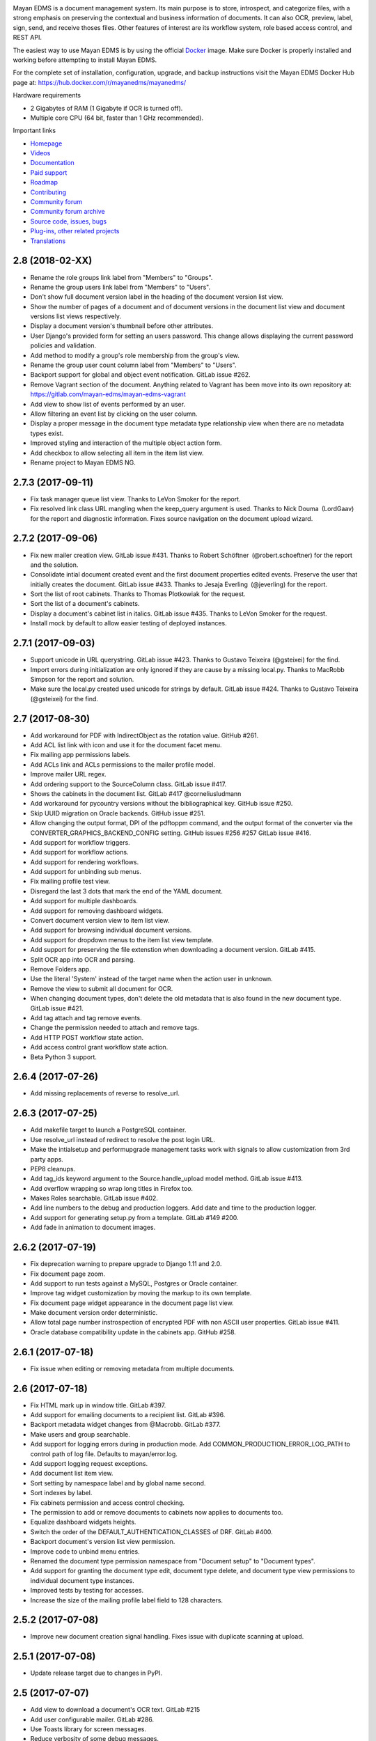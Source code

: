 |pypi| |builds| |coverage| |python| |license|


.. image:: https://gitlab.com/mayan-edms/mayan-edms/raw/master/docs/_static/mayan_logo.png
    :align: center
    :width: 200
    :height: 200

Mayan EDMS is a document management system. Its main purpose is to store,
introspect, and categorize files, with a strong emphasis on preserving the
contextual and business information of documents. It can also OCR, preview,
label, sign, send, and receive thoses files. Other features of interest
are its workflow system, role based access control, and REST API.

.. image:: https://gitlab.com/mayan-edms/mayan-edms/raw/master/docs/_static/overview.gif
    :align: center


The easiest way to use Mayan EDMS is by using the official Docker_ image.
Make sure Docker is properly installed and working before attempting to install
Mayan EDMS.

For the complete set of installation, configuration, upgrade, and backup
instructions visit the Mayan EDMS Docker Hub page at:
https://hub.docker.com/r/mayanedms/mayanedms/

.. _Docker: https://www.docker.com/

Hardware requirements

- 2 Gigabytes of RAM (1 Gigabyte if OCR is turned off).
- Multiple core CPU (64 bit, faster than 1 GHz recommended).


Important links

- `Homepage <http://www.mayan-edms.com>`__
- `Videos <https://www.youtube.com/channel/UCJOOXHP1MJ9lVA7d8ZTlHPw>`__
- `Documentation <http://mayan.readthedocs.io/en/stable/>`__
- `Paid support <http://www.mayan-edms.com/providers/>`__
- `Roadmap <https://gitlab.com/mayan-edms/mayan-edms/wikis/roadmap>`__
- `Contributing <https://gitlab.com/mayan-edms/mayan-edms/blob/master/CONTRIBUTING.md>`__
- `Community forum <https://groups.google.com/forum/#!forum/mayan-edms>`__
- `Community forum archive <http://mayan-edms.1003.x6.nabble.com/>`__
- `Source code, issues, bugs <https://gitlab.com/mayan-edms/mayan-edms>`__
- `Plug-ins, other related projects <https://gitlab.com/mayan-edms/>`__
- `Translations <https://www.transifex.com/rosarior/mayan-edms/>`__



.. |pypi| image:: http://img.shields.io/pypi/v/mayan-edms.svg
   :target: http://badge.fury.io/py/mayan-edms
.. |builds| image:: https://gitlab.com/mayan-edms/mayan-edms/badges/master/build.svg
   :target: https://gitlab.com/mayan-edms/mayan-edms/pipelines
.. |coverage| image:: https://codecov.io/gitlab/mayan-edms/mayan-edms/coverage.svg?branch=master
   :target: https://codecov.io/gitlab/mayan-edms/mayan-edms?branch=master
.. |python| image:: https://img.shields.io/pypi/pyversions/mayan-edms.svg
.. |license| image:: https://img.shields.io/pypi/l/mayan-edms.svg?style=flat


2.8 (2018-02-XX)
================
- Rename the role groups link label from "Members" to "Groups".
- Rename the group users link label from "Members" to "Users".
- Don't show full document version label in the heading of the document
  version list view.
- Show the number of pages of a document and of document versions in
  the document list view and document versions list views respectively.
- Display a document version's thumbnail before other attributes.
- User Django's provided form for setting an users password.
  This change allows displaying the current password policies
  and validation.
- Add method to modify a group's role membership from the group's
  view.
- Rename the group user count column label from "Members" to "Users".
- Backport support for global and object event notification.
  GitLab issue #262.
- Remove Vagrant section of the document. Anything related to
  Vagrant has been move into its own repository at:
  https://gitlab.com/mayan-edms/mayan-edms-vagrant
- Add view to show list of events performed by an user.
- Allow filtering an event list by clicking on the user column.
- Display a proper message in the document type metadata type relationship
  view when there are no metadata types exist.
- Improved styling and interaction of the multiple object action form.
- Add checkbox to allow selecting all item in the item list view.
- Rename project to Mayan EDMS NG.

2.7.3 (2017-09-11)
==================
- Fix task manager queue list view. Thanks to LeVon Smoker for
  the report.
- Fix resolved link class URL mangling when the keep_query argument is
  used. Thanks to Nick Douma (LordGaav) for the report and diagnostic
  information. Fixes source navigation on the document upload wizard.

2.7.2 (2017-09-06)
==================
- Fix new mailer creation view. GitLab issue #431.
  Thanks to Robert Schöftner (@robert.schoeftner) for the
  report and the solution.
- Consolidate intial document created event and the first
  document properties edited events. Preserve the user that
  initially creates the document. GitLab issue #433. Thanks
  to Jesaja Everling (@jeverling) for the report.
- Sort the list of root cabinets. Thanks to Thomas Plotkowiak
  for the request.
- Sort the list of a document's cabinets.
- Display a document's cabinet list in italics. GitLab issue #435.
  Thanks to LeVon Smoker for the request.
- Install mock by default to allow easier testing of deployed
  instances.

2.7.1 (2017-09-03)
==================
- Support unicode in URL querystring. GitLab issue #423.
  Thanks to Gustavo Teixeira (@gsteixei) for the find.
- Import errors during initialization are only ignored
  if they are cause by a missing local.py. Thanks to
  MacRobb Simpson for the report and solution.
- Make sure the local.py created used unicode for strings
  by default. GitLab issue #424. Thanks to Gustavo Teixeira
  (@gsteixei) for the find.

2.7 (2017-08-30)
================
- Add workaround for PDF with IndirectObject as the
  rotation value. GitHub #261.
- Add ACL list link with icon and use it for the document facet menu.
- Fix mailing app permissions labels.
- Add ACLs link and ACLs permissions to the mailer profile model.
- Improve mailer URL regex.
- Add ordering support to the SourceColumn class. GitLab issue #417.
- Shows the cabinets in the document list. GitLab #417 @corneliusludmann
- Add workaround for pycountry versions without the bibliographical key.
  GitHub issue #250.
- Skip UUID migration on Oracle backends. GitHub issue #251.
- Allow changing the output format, DPI of the pdftoppm command, and
  the output format of the converter via the CONVERTER_GRAPHICS_BACKEND_CONFIG
  setting. GitHub issues #256 #257 GitLab issue #416.
- Add support for workflow triggers.
- Add support for workflow actions.
- Add support for rendering workflows.
- Add support for unbinding sub menus.
- Fix mailing profile test view.
- Disregard the last 3 dots that mark the end of the YAML document.
- Add support for multiple dashboards.
- Add support for removing dashboard widgets.
- Convert document version view to item list view.
- Add support for browsing individual document versions.
- Add support for dropdown menus to the item list view template.
- Add support for preserving the file extenstion when downloading a document
  version. GitLab #415.
- Split OCR app into OCR and parsing.
- Remove Folders app.
- Use the literal 'System' instead of the target name when
  the action user in unknown.
- Remove the view to submit all document for OCR.
- When changing document types, don't delete the old metadata that is
  also found in the new document type. GitLab issue #421.
- Add tag attach and tag remove events.
- Change the permission needed to attach and remove tags.
- Add HTTP POST workflow state action.
- Add access control grant workflow state action.
- Beta Python 3 support.

2.6.4 (2017-07-26)
==================
- Add missing replacements of reverse to resolve_url.

2.6.3 (2017-07-25)
==================
- Add makefile target to launch a PostgreSQL container.
- Use resolve_url instead of redirect to resolve the post login URL.
- Make the intialsetup and performupgrade management tasks work
  with signals to allow customization from 3rd party apps.
- PEP8 cleanups.
- Add tag_ids keyword argument to the Source.handle_upload
  model method. GitLab issue #413.
- Add overflow wrapping so wrap long titles in Firefox too.
- Makes Roles searchable. GitLab issue #402.
- Add line numbers to the debug and production loggers.
  Add date and time to the production logger.
- Add support for generating setup.py from a template. GitLab
  #149 #200.
- Add fade in animation to document images.

2.6.2 (2017-07-19)
==================
- Fix deprecation warning to prepare upgrade to Django 1.11 and 2.0.
- Fix document page zoom.
- Add support to run tests against a MySQL, Postgres or Oracle container.
- Improve tag widget customization by moving the markup to its own template.
- Fix document page widget appearance in the document page list view.
- Make document version order deterministic.
- Allow total page number instrospection of encrypted PDF with non ASCII user properties. GitLab issue #411.
- Oracle database compatibility update in the cabinets app. GitHub #258.

2.6.1 (2017-07-18)
==================
- Fix issue when editing or removing metadata from multiple documents.

2.6 (2017-07-18)
================
- Fix HTML mark up in window title. GitLab #397.
- Add support for emailing documents to a recipient list. GitLab #396.
- Backport metadata widget changes from @Macrobb. GitLab #377.
- Make users and group searchable.
- Add support for logging errors during in production mode.
  Add COMMON_PRODUCTION_ERROR_LOG_PATH to control path of log file.
  Defaults to mayan/error.log.
- Add support logging request exceptions.
- Add document list item view.
- Sort setting by namespace label and by global name second.
- Sort indexes by label.
- Fix cabinets permission and access control checking.
- The permission to add or remove documents to cabinets now applies to documents too.
- Equalize dashboard widgets heights.
- Switch the order of the DEFAULT_AUTHENTICATION_CLASSES of DRF. GitLab #400.
- Backport document's version list view permission.
- Improve code to unbind menu entries.
- Renamed the document type permission namespace from "Document setup" to "Document types".
- Add support for granting the document type edit, document type delete, and document type view
  permissions to individual document type instances.
- Improved tests by testing for accesses.
- Increase the size of the mailing profile label field to 128 characters.

2.5.2 (2017-07-08)
==================
- Improve new document creation signal handling.
  Fixes issue with duplicate scanning at upload.

2.5.1 (2017-07-08)
==================
- Update release target due to changes in PyPI.

2.5 (2017-07-07)
================
- Add view to download a document's OCR text. GitLab #215
- Add user configurable mailer. GitLab #286.
- Use Toasts library for screen messages.
- Reduce verbosity of some debug messages.
- Add new lineart transformation.
- Fix SANE source resolution field.
- About and Profile menu reorganization.
- PDF compatibility improvements.
- Office document coversion improvements.
- New metadata type setup UI.
- Duplicated document scan support.
- "Remember me" login support.
- Forgotten password restore via email.
- Document cache disabling.
- Translation improvements.
- Image loading improvements.
- Lower Javascript memory utilization.
- HTML reponsive layout improvements.
- Make document deletion a background task.
- Unicode handling improvements.
- Python3 compatilibyt improvements.
- New screen messages using Toastr.

2.4 (2017-06-23)
================
- Add Django-mathfilters.
- Improve render of documents with no pages.
- Add SANE scanner document source.
- Added PDF orientation detection. GitLab issue #387.
- Fix repeated permission list API URL. GitLab issue #389.
- Fix role creation API endpoint not returning id. GitLab issue #390.
- Make tags, metadata types and cabinets searchable via the dynamic search API. GitLab issue #344.
- Add support for updating configuration options from environment variables.
- Add purgelocks management command. GitLab issue #221.
- Fix index rebuilding for multi value first levels. GitLab issue #391.
- Truncate views titles via the APPEARANCE_MAXIMUM_TITLE_LENGTH setting. GitLab issue #217.
- Add background task manager app. GitLab issue #132.
- Add link to show a document's OCR errors. GitLab issue #291.

2.3 (2017-06-08)
================
- Allow for bigger indexing expression templates.
- Auto select checkbox when updating metadata values. GitLab issue #371.
- Added support for passing the options allow-other and allow-root to the
  FUSE index mirror. GitLab issue #385
- Add support for check for the latest released version of Mayan from the
  About menu.
- Support for rebuilding specific indexes. GitLab issue #372.
- Rewrite document indexing code to be faster and use less locking.
- Use a predefined file path for the file lock.
- Catch documents with not document version when displaying their thumbnails.
- Document page navigation fix when using Mayan as a sub URL app.
- Add support for indexing on workflow state changes.
- Add search model list API endpoint.

2.2 (2017-04-26)
================
- Remove the installation app (GitLab #301).
- Add support for document page search
- Remove recent searches feature
- Remove dependency on the django-filetransfer library
- Fix height calculation in resize transformation
- Improve upgrade instructions
- New image caching pipeline
- New drop down menus for the documents, folders and tags app as well as for
  the user links.
- New Dashboard view
- Moved licenses to their own module in every app
- Update project to work with Django 1.10.4.
- Tags are alphabetically ordered by label (GitLab #342).
- Stop loading theme fonts from the web (GitLab #343).
- Add support for attaching multiple tags (GitLab #307).
- Integrate the Cabinets app.

2.1.11 (2017-03-14)
===================
- Added a quick rename serializer to the document type API serializer.
- Added per document type, workflow list API view.
- Mayan EDMS was adopted a version 1.1 of the Linux Foundation Developer Certificate of Origin.
- Added the detail url of a permission in the permission serializer.
- Added endpoints for the ACL app API.
- Implemented document workflows transition ACLs. GitLab issue #321.
- Add document comments API endpoints. GitHub issue #249.
- Add support for overriding the Celery class.
- Changed the document upload view in source app to not use the HTTP referer
  URL blindly, but instead recompose the URL using known view name. Needed
  when integrating Mayan EDMS into other app via using iframes.
- Addes size field to the document version serializer.
- Removed the serializer from the deleted document restore API endpoint.
- Added support for adding or editing document types to smart links via the
  API.

2.1.10 (2017-02-13)
===================
- Update Makefile to use twine for releases.
- Add Makefile target to make test releases.

2.1.9 (2017-02-13)
==================
- Update make file to Workaround long standing pypa wheel bug #99

2.1.8 (2017-02-12)
==================
- Fixes in the trashed document API endpoints.
- Improved tags API PUT and PATCH endpoints.
- Bulk document adding when creating and editing tags.
- The version of django-mptt is preserved in case mayan-cabinets is installed.
- Add Django GPG API endpoints for singing keys.
- Add API endpoints for the document states (workflows) app.
- Add API endpoints for the messsage of the day (MOTD) app.
- Add Smart link API endpoints.
- Add writable versions of the Document and Document Type serializers (GitLab issues #348 and #349).
- Close GitLab issue #310 "Metadata's lookup with chinese messages when new document"

2.1.7 (2017-02-01)
==================
- Improved user management API endpoints.
- Improved permissions API endpoints.
- Improvements in the API tests of a few apps.
- Addition Content type list API view to the common app.
- Add API endpoints to the events app.
- Enable the parser and validation fields of the metadata serializer.

2.1.6 (2016-11-23)
==================
- Fix variable name typo in the rotation transformation class.
- Update translations

2.1.5 (2016-11-08)
==================
- Backport resize transformation math operation fix (GitLab #319).
- Update Pillow to 3.1.2 (Security fix).
- Backport zoom transformation performance improvement (GitLab #334).
- Backport trash can navigation link resolution fix (GitLab #331).
- Improve documentation regarding the use of GPG version 1 (GitLab #333).
- Fix ACL create view HTML response type. (GitLab #335).
- Expland staging folder and watch folder explanation.

2.1.4 (2016-10-28)
==================
- Add missing link to the 2.1.3 release notes in the index file.
- Improve TempfileCheckMixin.
- Fix statistics namespace list display view.
- Fix events list display view.
- Update required Django version to 1.8.15.
- Update required python-gnupg version to 0.3.9.
- Improved orphaned temporary files test mixin.
- Re-enable and improve GitLab CI MySQL testing.
- Improved GPG handling.
- New GPG backend system.
- Minor documentation updates.

2.1.3 (2016-06-29)
==================
- Add help message when initialsetup migration phase fails. Relates to GitLab issue #296.
- Start using self.setdout instead of print as per documentation.
- Fix GitLab issue #295, "When editing a user the top bar jumps to the name of the user".
- Normalize handling of temporary file and directory creation.
- Fix GitLab issue #309, "Temp files quickly filling-up my /tmp (1GB tmpfs)".
- Explicitly check for residual temporary files in tests.
- Add missing temporary file cleanup for office documents.
- Fix file descriptor leak in the document signature download test.

2.1.2 (2016-05-20)
==================
- Sort document languages and user profile locale language lists. GitLab issue #292.
- Fix metadata lookup for {{ users }} and {{ group }}. Fixes GitLab #290.
- Add Makefile for common development tasks

2.1.1 (2016-05-17)
==================
- Fix navigation issue that make it impossible to add new sources. GitLab issue #288.
- The Tesseract OCR backend now reports if the requested language file is missing. GitLab issue #289.
- Ensure the automatic default index is created after the default document type.

2.1 (2016-05-14)
================
- Upgrade to use Django 1.8.13. Issue #246.
- Upgrade requirements.
- Remove remaining references to Django's User model. GitLab issue #225
- Rename 'Content' search box to 'OCR'.
- Remove included login required middleware using django-stronghold instead (http://mikegrouchy.com/django-stronghold/).
- Improve generation of success and error messages for class based views.
- Remove ownership concept from folders.
- Replace strip_spaces middleware with the spaceless template tag. GitLab issue #255
- Deselect the update checkbox for optional metadata by default.
- Silence all Django 1.8 model import warnings.
- Implement per document type document creation permission. Closes GitLab issue #232.
- Add icons to the document face menu links.
- Increase icon to text spacing to 3px.
- Make document type delete time period optional.
- Fixed date locale handling in document properties, checkout and user detail views.
- Add new permission: checkout details view.
- Add HTML5 upload widget. Issue #162.
- Add Message of the Day app. Issue #222
- Update Document model's uuid field to use Django's native UUIDField class.
- Add new split view index navigation
- Newly uploaded documents appear in the Recent document list of the user.
- Document indexes now have ACL support.
- Remove the document index setup permission.
- Status messages now display the object class on which they operate not just the word "Object".
- More tests added.
- Handle unicode filenames in staging folders.
- Add staging file deletion permission.
- New document_signature_view permission.
- Add support for signing documents.
- Instead of multiple keyservers only one keyserver is now supported.
- Replace document type selection widget with an opened selection list.
- Add mailing documentation chapter.
- Add roadmap documentation chapter.
- API updates.


2.0.2 (2016-02-09)
==================
- Install testing dependencies when installing development dependencies.
- Fix GitLab issue #250 "Empty optional lookup metadata trigger validation error".
- Fix OCR API test.
- Move metadata form value validation to .clean() method.
- Only extract validation error messages from ValidationError exception instances.
- Don't store empty metadata value if the update checkbox is not checked.
- Add 2 second delay to document version tests to workaround MySQL limitation.
- Strip HTML tags from the browser title.
- Remove Docker and Docker Compose files.


2.0.1 (2016-01-22)
==================
- Fix GitLab issue #243, "System allows a user to skip entering values for a required metadata field while uploading a new document"
- Fix GitLab issue #245, "Add multiple metadata not possible"
- Updated Vagrantfile to provision a production box too.


2.0 (2015-12-04)
================
- New source homepage: https://gitlab.com/mayan-edms/mayan-edms
- Update to Django 1.7
- New Bootstrap Frontend UI
- Easier theming and rebranding
- Improved page navigation interface
- Menu reorganization
- Removal of famfam icon set
- Improved document preview generation
- Document submission for OCR changed to POST
- New YAML based settings system
- Removal of auto admin creation as separate app
- Removal of dependencies
- ACL system refactor
- Object access control inheritance
- Removal of anonymous user support
- Metadata validators refactor
- Trash can support
- Retention policies
- Support for sharing indexes as FUSE filesystems
- Clickable preview images titles
- Removal of eval
- Smarter OCR, per page parsing or OCR fallback
- Improve failure tolerance (not all Operational Errors are critical now)
- RGB tags
- Default document type and default document source
- Link unbinding
- Statistics refactor
- Apps merge
- New signals
- Test improvements
- Indexes recalculation after document creation too
- Upgrade command
- OCR data moved to ocr app from documents app
- New internal document creation workflow return a document stub
- Auto console debug logging during development and info during production
- New class based and menu based navigation system
- New class based transformations
- Usage of Font Awesome icons set
- Management command to remove obsolete permissions: `purgepermissions`
- Normalization of 'title' and 'name' fields to 'label'
- Improved API, now at version 1
- Invert page title/project name order in browser title
- Django's class based views pagination
- Reduction of text strings
- Removal of the CombinedSource class
- Removal of default class ACLs
- Removal of the ImageMagick and GraphicsMagick converter backends
- Remove support for applying roles to new users automatically
- Removal of the DOCUMENT_RESTRICTIONS_OVERRIDE permission
- Removed the page_label field


1.1.1 (2015-05-21)
==================

- Update to Django 1.6.11
- Fix make_dist.sh script
- Add test for issue #163
- Activate tests for the sources app
- Removal of the registration app
- New simplified official project description
- Improvements to the index admin interface
- Removal of installation statistics gathering
- Remove unused folder tag
- Fix usage of ugettext to ugettext_lazy
- Increase size of the lock name field
- New style documentation


1.1 (2015-02-10)
================
- Uses Celery for background tasks
- Removal of the splash screen
- Adds a home view with common function buttons
- Support for sending and receiving documents via email
- Removed custom logging app in favor of django-actvity-stream
- Adds watch folders
- Includes Vagrant file for unified development and testing environments
- Per user locale profile (language and timezone)
- Includes news document workflow app
- Optional and required metadata types
- Improved testings. Automated tests against SQLite, MySQL, PostgreSQL
- Many new REST API endpoints added
- Simplified text messages
- Improved method for custom settings
- Addition of CORS support to the REST API
- Per document language setting instead of per installation language setting
- Metadata validation and parsing support
- Start of code updates towards Python 3 support
- Simplified UI
- Stable PDF previews generation
- More technical documentation


1.0 (2014-08-27)
================
- New home @ https://github.com/mayan-edms/mayan-edms
- Updated to use Django 1.6
- Translation updates
- Custom model properties removal
- Source code improvements
- Removal of included 3rd party modules
- Automatic testing and code coverage check
- Update of required modules and libraries versions
- Database connection leaks fixes
- Support for deletion of detached signatures
- Removal of Fabric based installations script
- Pluggable OCR backends
- OCR improvements
- License change, Mayan EDMS in now licensed under the Apache 2.0 License
- PyPI package, Mayan EDMS in now available on PyPI: https://pypi.python.org/pypi/mayan-edms/
- New REST API


